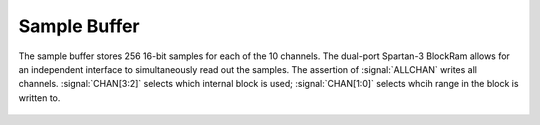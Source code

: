 
Sample Buffer
---------------------------

The sample buffer stores 256 16-bit samples for each of the 10
channels. The dual-port Spartan-3 BlockRam allows for an independent
interface to simultaneously read out the samples. The assertion of
:signal:`ALLCHAN` writes all channels. :signal:`CHAN[3:2]` selects which
internal block is used; :signal:`CHAN[1:0]` selects whcih range in the
block is written to.


.. figure:: samplebuffer.svg
